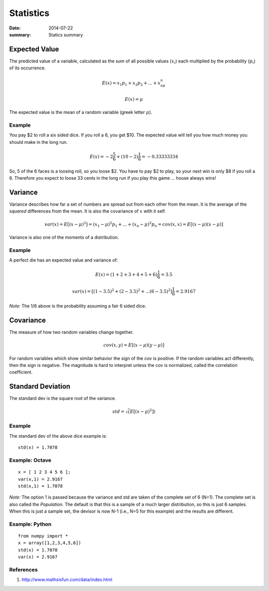 Statistics
==========

:date: 2014-07-22
:summary: Statics summary

Expected Value
--------------

The predicted value of a variable, calculated as the sum of all possible values (:math:`x_i`) each multiplied by the probability (:math:`p_i`) of its occurrence.

.. math::
    E(x) = x_1p_1 + x_2p_2 + ... + x_np_n

    E(x) = \mu

The expected value is the mean of a random variable (greek letter :math:`\mu`).

Example
~~~~~~~

You pay $2 to roll a six sided dice. If you roll a 6, you get $10. The
expected value will tell you how much money you should make in the long
run.

.. math::     E(x) = -2\frac{5}{6}+(10-2)\frac{1}{6} = -0.33333334

So, 5 of the 6 faces is a loosing roll, so you loose $2. You have to pay
$2 to play, so your next win is only $8 if you roll a 6. Therefore you
expect to loose 33 cents in the long run if you play this game … house
always wins!

Variance
--------

Variance describes how far a set of numbers are spread out from each
other from the mean. It is the average of the *squared* differences from
the mean. It is also the covariance of :math:`x` with it self.

.. math::     var(x) = E[(x-\mu)^2] = (x_1-\mu)^2p_1 + ... + (x_n-\mu)^2p_n = cov(x,x) = E[(x-\mu)(x-\mu)]

Variance is also one of the moments of a distribution.

Example
~~~~~~~

A perfect die has an expected value and variance of:

.. math::     E(x) = (1+2+3+4+5+6)\frac{1}{6} = 3.5

.. math::     var(x) = [(1-3.5)^2 + (2-3.5)^2 + ... (6-3.5)^2]\frac{1}{6} = 2.9167

*Note:* The 1/6 above is the probability assuming a fair 6 sided dice.

Covariance
----------

The measure of how two random variables change together.

.. math::     cov(x,y) = E[(x-\mu)(y-\mu)]

For random variables which show similar behavior the sign of the cov is
positive. If the random variables act differently, then the sign is
negative. The magnitude is hard to interpret unless the cov is
normalized, called the correlation coefficient.

Standard Deviation
------------------

The standard dev is the square root of the variance.

.. math::     std = \sqrt(E[(x-\mu)^2])

Example
~~~~~~~

The standard dev of the above dice example is:

::

    std(x) = 1.7078

Example: Octave
~~~~~~~~~~~~~~~

::

    x = [ 1 2 3 4 5 6 ];
    var(x,1) = 2.9167
    std(x,1) = 1.7078

*Note:* The option 1 is passed because the variance and std are taken of
the complete set of 6 (N=1). The complete set is also called the
*Population*. The default is that this is a sample of a much larger
distribution, so this is just 6 samples. When this is just a sample set,
the devisor is now N-1 (i.e., N=5 for this example) and the results are
different.

Example: Python
~~~~~~~~~~~~~~~

::

    from numpy import *
    x = array([1,2,3,4,5,6])
    std(x) = 1.7078
    var(x) = 2.9167

References
~~~~~~~~~~

1. http://www.mathsisfun.com/data/index.html
